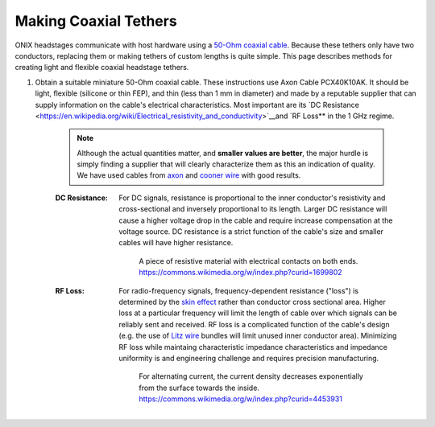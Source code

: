 .. _tethers:

Making Coaxial Tethers
==========================
ONIX headstages communicate with host hardware using a `50-Ohm
<https://en.wikipedia.org/wiki/Nominal_impedance#50_%CE%A9_and_75_%CE%A9>`__
`coaxial cable <https://en.wikipedia.org/wiki/Coaxial_cable>`__. Because these
tethers only have two conductors, replacing them or making tethers of custom
lengths is quite simple. This page describes methods for creating light and
flexible coaxial headstage tethers.

#. Obtain a suitable miniature 50-Ohm coaxial cable. These instructions use
   Axon Cable PCX40K10AK. It should be light, flexible (silicone or thin FEP), and
   thin (less than 1 mm in diameter) and made by a reputable supplier that can
   supply information on the cable's electrical characteristics. Most important
   are its `DC Resistance
   <https://en.wikipedia.org/wiki/Electrical_resistivity_and_conductivity>`__and
   `RF Loss** in the 1 GHz regime.

    .. note:: Although the actual quantities matter, and **smaller values are
        better**, the major hurdle is simply finding a supplier that will
        clearly characterize them as this an indication of quality. We have
        used cables from `axon
        <https://www.axon-cable.com/en/02_products/06_coaxial-cables/02/index.aspx>`__
        and `cooner wire <http://www.coonerwire.com/mini-coax/>`__ with good
        results.

    :DC Resistance: For DC signals, resistance is proportional to the inner
        conductor's resistivity and cross-sectional and inversely proportional
        to its length. Larger DC resistance will cause a higher voltage drop in
        the cable and require increase compensation at the voltage source. DC
        resistance is a strict function of the cable's size and smaller cables
        will have higher resistance.

        .. figure:: /_static/images/tether/resistivity_geometry.png
            :alt: A piece of resistive material with electrical contacts on both
                ends.  By User:Omegatron - Created by User:Omegatron using the
                GIMP, CC BY-SA 3.0,
                https://commons.wikimedia.org/w/index.php?curid=1699802
            :scale: 50%

            A piece of resistive material with electrical contacts on both
            ends. https://commons.wikimedia.org/w/index.php?curid=1699802

    :RF Loss: For radio-frequency signals, frequency-dependent resistance
        ("loss") is determined by the `skin effect
        <https://en.wikipedia.org/wiki/Skin_effect>`__ rather than conductor
        cross sectional area. Higher loss at a particular frequency will limit
        the length of cable over which signals can be reliably sent and
        received. RF loss is a complicated function of the cable's design (e.g.
        the use of `Litz wire
        <https://en.wikipedia.org/wiki/Litz_wire>`__ bundles will limit unused
        inner conductor area). Minimizing RF loss while maintaing
        characteristic impedance characteristics and impedance uniformity is
        and engineering challenge and requires precision manufacturing.

        .. figure:: /_static/images/tether/skin_depth.svg
            :alt: For alternating current, the current density decreases
                exponentially from the surface towards the inside.
                https://commons.wikimedia.org/w/index.php?curid=4453931
            :scale: 80%

            For alternating current, the current density decreases exponentially
            from the surface towards the inside.
            https://commons.wikimedia.org/w/index.php?curid=4453931
